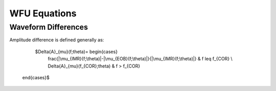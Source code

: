 WFU Equations
=============

Waveform Differences
--------------------
Amplitude difference is defined generally as:

    $\Delta{A}_{\mu}(f;\theta)= \begin{cases} 
      \frac{|\mu_{IMR}(f;\theta)|-|\mu_{EOB}(f;\theta)|}{|\mu_{IMR}(f;\theta)|} & f \leq f_{COR} \\
      \Delta{A}_{\mu}(f_{COR};\theta) & f > f_{COR} 
   \end{cases}$

